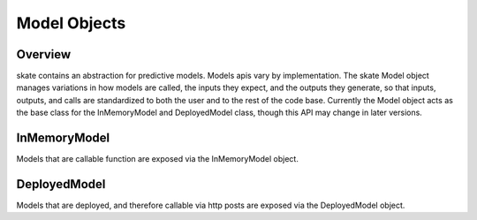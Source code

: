 Model Objects
=======================================

Overview
---------------------------------------
skate contains an abstraction for predictive models. Models apis vary by implementation.
The skate Model object manages variations in how models are called, the inputs they expect,
and the outputs they generate, so that inputs, outputs, and calls are standardized to both the
user and to the rest of the code base. Currently the Model object acts as the base class for the
InMemoryModel and DeployedModel class, though this API may change in later versions.

.. code-block:: python
   :linenos:

   from sklearn.datasets import load_breast_cancer
   from sklearn.ensemble import GradientBoostedClassifier

   breast_cancer = load_breast_cancer()
   X = breast_cancer.data
   y = breast_cancer.target

   gb = GradientBoostedClassifier()
   gb.fit(X,y)

   from skate.model import InMemoryModel
   model = InMemoryModel(gb.predict_proba, examples = X)


InMemoryModel
---------------------------------------
Models that are callable function are exposed via the InMemoryModel object.

.. automethod:: skate.model.InMemoryModel.__init__



DeployedModel
---------------------------------------
Models that are deployed, and therefore callable via http posts are exposed via the
DeployedModel object.

.. automethod:: skate.model.DeployedModel.__init__
